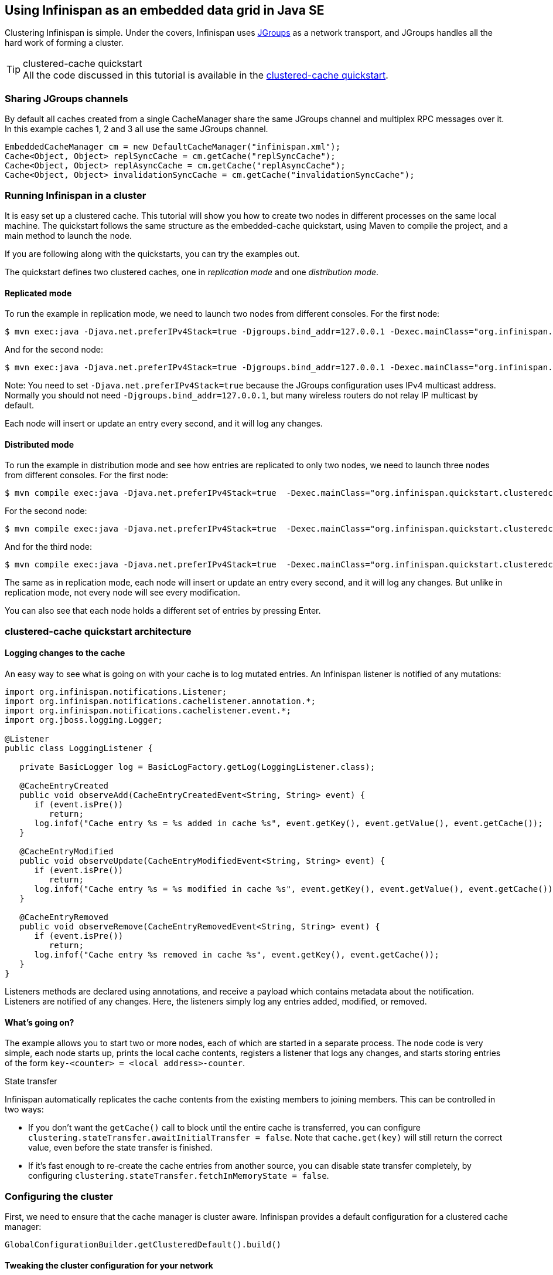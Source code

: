 ==  Using Infinispan as an embedded data grid in Java SE
Clustering Infinispan is simple.
Under the covers, Infinispan uses link:http://www.jgroups.org[JGroups] as a network transport, and JGroups handles all
the hard work of forming a cluster.

.clustered-cache quickstart
TIP: All the code discussed in this tutorial is available in the
link:https://github.com/infinispan/infinispan-quickstart/tree/master/clustered-cache[clustered-cache quickstart].

=== Sharing JGroups channels
By default all caches created from a single CacheManager share the same JGroups channel and multiplex RPC messages over it.
In this example caches 1, 2 and 3 all use the same JGroups channel.

[source,java]
----
EmbeddedCacheManager cm = new DefaultCacheManager("infinispan.xml");
Cache<Object, Object> replSyncCache = cm.getCache("replSyncCache");
Cache<Object, Object> replAsyncCache = cm.getCache("replAsyncCache");
Cache<Object, Object> invalidationSyncCache = cm.getCache("invalidationSyncCache");
----

=== Running Infinispan in a cluster
It is easy set up a clustered cache. This tutorial will show you how to create two nodes in different processes on the
same local machine.
The quickstart follows the same structure as the embedded-cache quickstart, using Maven to compile the project, and a
main method to launch the node.

If you are following along with the quickstarts, you can try the examples out.

The quickstart defines two clustered caches, one in _replication mode_ and one _distribution mode_.

==== Replicated mode
To run the example in replication mode, we need to launch two nodes from different consoles.
For the first node:

 $ mvn exec:java -Djava.net.preferIPv4Stack=true -Djgroups.bind_addr=127.0.0.1 -Dexec.mainClass="org.infinispan.quickstart.clusteredcache.Node" -Dexec.args="A"

And for the second node:

 $ mvn exec:java -Djava.net.preferIPv4Stack=true -Djgroups.bind_addr=127.0.0.1 -Dexec.mainClass="org.infinispan.quickstart.clusteredcache.Node" -Dexec.args="B"

Note: You need to set `-Djava.net.preferIPv4Stack=true` because the JGroups configuration uses IPv4 multicast address.
Normally you should not need `-Djgroups.bind_addr=127.0.0.1`, but many wireless routers do not relay IP multicast by default.

Each node will insert or update an entry every second, and it will log any changes.

==== Distributed mode
To run the example in distribution mode and see how entries are replicated to only two nodes, we need to launch three
nodes from different consoles.
For the first node:

 $ mvn compile exec:java -Djava.net.preferIPv4Stack=true  -Dexec.mainClass="org.infinispan.quickstart.clusteredcache.Node" -Dexec.args="-d A"

For the second node:

 $ mvn compile exec:java -Djava.net.preferIPv4Stack=true  -Dexec.mainClass="org.infinispan.quickstart.clusteredcache.Node" -Dexec.args="-d B"

And for the third node:

 $ mvn compile exec:java -Djava.net.preferIPv4Stack=true  -Dexec.mainClass="org.infinispan.quickstart.clusteredcache.Node" -Dexec.args="-d C"

The same as in replication mode, each node will insert or update an entry every second, and it will log any changes.
But unlike in replication mode, not every node will see every modification.

You can also see that each node holds a different set of entries by pressing Enter.

=== clustered-cache quickstart architecture

====  Logging changes to the cache
An easy way to see what is going on with your cache is to log mutated entries. An Infinispan listener is notified of any mutations:

[source,java]
----
import org.infinispan.notifications.Listener;
import org.infinispan.notifications.cachelistener.annotation.*;
import org.infinispan.notifications.cachelistener.event.*;
import org.jboss.logging.Logger;

@Listener
public class LoggingListener {

   private BasicLogger log = BasicLogFactory.getLog(LoggingListener.class);

   @CacheEntryCreated
   public void observeAdd(CacheEntryCreatedEvent<String, String> event) {
      if (event.isPre())
         return;
      log.infof("Cache entry %s = %s added in cache %s", event.getKey(), event.getValue(), event.getCache());
   }

   @CacheEntryModified
   public void observeUpdate(CacheEntryModifiedEvent<String, String> event) {
      if (event.isPre())
         return;
      log.infof("Cache entry %s = %s modified in cache %s", event.getKey(), event.getValue(), event.getCache());
   }

   @CacheEntryRemoved
   public void observeRemove(CacheEntryRemovedEvent<String, String> event) {
      if (event.isPre())
         return;
      log.infof("Cache entry %s removed in cache %s", event.getKey(), event.getCache());
   }
}
----

Listeners methods are declared using annotations, and receive a payload which contains metadata about the notification.
Listeners are notified of any changes. Here, the listeners simply log any entries added, modified, or removed.

==== What's going on?
The example allows you to start two or more nodes, each of which are started in a separate process.
The node code is very simple, each node starts up, prints the local cache contents, registers a listener that logs
any changes, and starts storing entries of the form `key-<counter> = <local address>-counter`.

.State transfer

Infinispan automatically replicates the cache contents from the existing members to joining members. This can be
controlled in two ways:

* If you don't want the `getCache()` call to block until the entire cache is transferred, you can configure
`clustering.stateTransfer.awaitInitialTransfer = false`.
Note that `cache.get(key)` will still return the correct value, even before the state transfer is finished.
* If it's fast enough to re-create the cache entries from another source, you can disable state transfer completely,
by configuring `clustering.stateTransfer.fetchInMemoryState = false`.

=== Configuring the cluster
First, we need to ensure that the cache manager is cluster aware.
Infinispan provides a default configuration for a clustered cache manager:

[source,java]
----
GlobalConfigurationBuilder.getClusteredDefault().build()
----

==== Tweaking the cluster configuration for your network
Depending on your network setup, you may need to tweak your JGroups set up.
JGroups is configured via an XML file; the file to use can be specified via the GlobalConfiguration: 

[source,java]
----
DefaultCacheManager cacheManager = new DefaultCacheManager(
      GlobalConfigurationBuilder.defaultClusteredBuilder()
            .transport().nodeName(nodeName).addProperty("configurationFile", "jgroups.xml")
            .build()
);
----

The link:http://www.jgroups.org/manual/html/index.html[JGroups documentation] provides extensive advice on getting
JGroups working on your network.
If you are new to configuring JGroups, you may get a little lost, so you might want to try tweaking these configuration
parameters:

*  Using the system property `-Djgroups.bind_addr=127.0.0.1` causes JGroups to bind only to your loopback interface,
meaning any firewall you may have configured won't get in the way.
Very useful for testing a cluster where all nodes are on one machine. 

*TODO - add more tips!*

You can also configure the JGroups configuration to use in Infinispan's XML configuration:

[source,xml]
----
<infinispan>
  <jgroups>
     <stack-file name="external-file" path="jgroups.xml"/>
  </jgroups>
  <cache-container>
    <transport stack="external-file" />
  </cache-container>

  ...

</infinispan>
----

=== Configuring a replicated data-grid
In replicated mode, Infinispan will store every entry on every node in the grid. This offers high durability and
availability of data, but means the storage capacity is limited by the available heap space on the node with least
memory.
The cache should be configured to work in replication mode (either synchronous or asynchronous), and can otherwise be
configured as normal. For example, if you want to configure the cache programmatically:

[source,java]
----
cacheManager.defineConfiguration("repl", new ConfigurationBuilder()
      .clustering()
      .cacheMode(CacheMode.REPL_SYNC)
      .build()
);
----

You can configure an identical cache using XML:

.infinispan-replication.xml
[source,xml]
----
<infinispan>
  <jgroups/>
  <cache-container default-cache="repl">
     <transport/>
     <replicated-cache name="repl" mode="SYNC" />
  </cache-container>
</infinispan>
----

along with

[source,java]
----
private static EmbeddedCacheManager createCacheManagerFromXml() throws IOException {
   return new DefaultCacheManager("infinispan-replication.xml");
}
----

=== Configuring a distributed data-grid
In distributed mode, Infinispan will store every entry on a subset of the nodes in the grid (the parameter numOwners
controls how many owners each entry will have). Compared to replication, distribution offers increased storage capacity,
but with increased latency to access data from non-owner nodes, and durability (data may be lost if all the owners are
stopped in a short time interval).
Adjusting the number of owners allows you to obtain the trade off between space, durability, and latency.

Infinispan also offers a _topology aware consistent hash_ which will ensure that the owners of entries are located in
different data centers, racks, or physical machines, to offer improved durability in case of node crashes or network
outages.

The cache should be configured to work in distributed mode (either synchronous or asynchronous), and can otherwise
be configured as normal. For example, if you want to configure the cache programmatically:

[source,java]
----
cacheManager.defineConfiguration("dist", new ConfigurationBuilder()
      .clustering()
      .cacheMode(CacheMode.DIST_SYNC)
      .hash().numOwners(2)
      .build()
);
----

You can configure an identical cache using XML:

.infinispan-distribution.xml:
[source,xml]
----
<infinispan>
  <jgroups/>
  <cache-container default-cache="repl">
    <transport/>
    <distributed-cache owners="2" mode="SYNC" />
  </cache-container>
</infinispan>
----

along with

[source,java]
----
private static EmbeddedCacheManager createCacheManagerFromXml() throws IOException {
   return new DefaultCacheManager("infinispan-distribution.xml");
}
----



